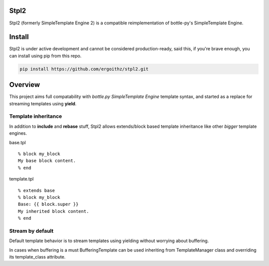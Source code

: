 Stpl2
=====

.. image:: https://travis-ci.org/ergoithz/stpl2.png?branch=master
  :target: https://travis-ci.org/ergoithz/stpl2

.. image:: https://coveralls.io/repos/ergoithz/stpl2/badge.png
  :target: https://coveralls.io/r/ergoithz/stpl2

Stpl2 (formerly SimpleTemplate Engine 2) is a compatible reimplementation of bottle-py's SimpleTemplate Engine.

Install
=======

Stpl2 is under active development and cannot be considered production-ready, said this, if you're brave enough, you can install using pip from this repo.

.. code-block:: bash

    pip install https://github.com/ergoithz/stpl2.git

Overview
========

This project aims full compatability with `bottle.py` `SimpleTemplate Engine` template syntax, and started as a replace for streaming templates using **yield**.  

.. _bottle.py: https://github.com/defnull/bottle
.. _SimpleTemplate Engine: http://bottlepy.org/docs/dev/stpl.html

Template inheritance
--------------------

In addition to **include** and **rebase** stuff, Stpl2 allows extends/block based template inheritance like other *bigger* template engines.

base.tpl

::

    % block my_block
    My base block content.
    % end

template.tpl

::

    % extends base
    % block my_block
    Base: {{ block.super }}
    My inherited block content.
    % end

Stream by default
-----------------

Default template behavior is to stream templates using yielding without worrying about buffering.

In cases when buffering is a must BufferingTemplate can be used inheriting from TemplateManager class and overriding its template_class attribute.

  
